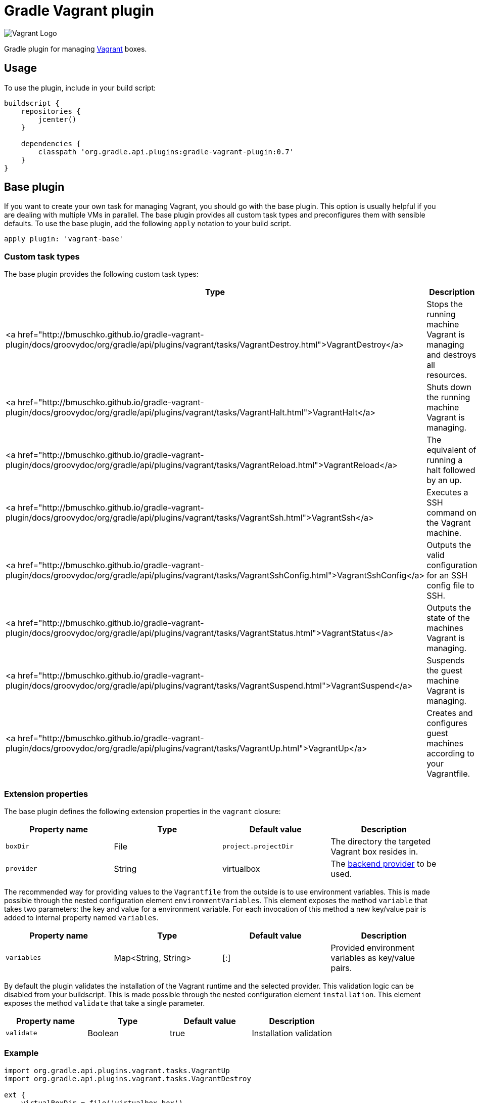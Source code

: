Gradle Vagrant plugin
=====================

image:http://www.hashicorp.com/images/blog/a-new-look-for-vagrant/logo_wide-cab47086.png[Vagrant Logo]

Gradle plugin for managing link:http://www.vagrantup.com/[Vagrant] boxes.

== Usage

To use the plugin, include in your build script:

[source,groovy]
----
buildscript {
    repositories {
        jcenter()
    }

    dependencies {
        classpath 'org.gradle.api.plugins:gradle-vagrant-plugin:0.7'
    }
}
----


== Base plugin

If you want to create your own task for managing Vagrant, you should go with the base plugin. This option is usually helpful
if you are dealing with multiple VMs in parallel. The base plugin provides all custom task types and preconfigures them with
sensible defaults. To use the base plugin, add the following `apply` notation to your build script.

[source,groovy]
----
apply plugin: 'vagrant-base'
----


=== Custom task types

The base plugin provides the following custom task types:

[options="header"]
|=======
|Type                                                                                                                                                      |Description
|<a href="http://bmuschko.github.io/gradle-vagrant-plugin/docs/groovydoc/org/gradle/api/plugins/vagrant/tasks/VagrantDestroy.html">VagrantDestroy</a>      |Stops the running machine Vagrant is managing and destroys all resources.
|<a href="http://bmuschko.github.io/gradle-vagrant-plugin/docs/groovydoc/org/gradle/api/plugins/vagrant/tasks/VagrantHalt.html">VagrantHalt</a>            |Shuts down the running machine Vagrant is managing.
|<a href="http://bmuschko.github.io/gradle-vagrant-plugin/docs/groovydoc/org/gradle/api/plugins/vagrant/tasks/VagrantReload.html">VagrantReload</a>        |The equivalent of running a halt followed by an up.
|<a href="http://bmuschko.github.io/gradle-vagrant-plugin/docs/groovydoc/org/gradle/api/plugins/vagrant/tasks/VagrantSsh.html">VagrantSsh</a>              |Executes a SSH command on the Vagrant machine.
|<a href="http://bmuschko.github.io/gradle-vagrant-plugin/docs/groovydoc/org/gradle/api/plugins/vagrant/tasks/VagrantSshConfig.html">VagrantSshConfig</a>  |Outputs the valid configuration for an SSH config file to SSH.
|<a href="http://bmuschko.github.io/gradle-vagrant-plugin/docs/groovydoc/org/gradle/api/plugins/vagrant/tasks/VagrantStatus.html">VagrantStatus</a>        |Outputs the state of the machines Vagrant is managing.
|<a href="http://bmuschko.github.io/gradle-vagrant-plugin/docs/groovydoc/org/gradle/api/plugins/vagrant/tasks/VagrantSuspend.html">VagrantSuspend</a>      |Suspends the guest machine Vagrant is managing.
|<a href="http://bmuschko.github.io/gradle-vagrant-plugin/docs/groovydoc/org/gradle/api/plugins/vagrant/tasks/VagrantUp.html">VagrantUp</a>                |Creates and configures guest machines according to your Vagrantfile.
|=======


=== Extension properties

The base plugin defines the following extension properties in the `vagrant` closure:

[options="header"]
|=======
|Property name   |Type      |Default value          |Description
|`boxDir`        |File      |`project.projectDir`   |The directory the targeted Vagrant box resides in.
|`provider`      |String    |virtualbox             |The link:http://docs.vagrantup.com/v2/providers/index.html[backend provider] to be used.
|=======

The recommended way for providing values to the `Vagrantfile` from the outside is to use environment variables. This is made
possible through the nested configuration element `environmentVariables`. This element exposes the method `variable` that
takes two parameters: the key and value for a environment variable. For each invocation of this method a new key/value pair
is added to internal property named `variables`.

[options="header"]
|=======
|Property name   |Type                      |Default value          |Description
|`variables`     |Map<String, String>       |[:]                    |Provided environment variables as key/value pairs.
|=======

By default the plugin validates the installation of the Vagrant runtime and the selected provider. This validation logic
can be disabled from your buildscript. This is made possible through the nested configuration element `installation`.
This element exposes the method `validate` that take a single parameter.

[options="header"]
|=======
|Property name   |Type          |Default value           |Description
|`validate`      |Boolean       |true                    |Installation validation
|=======

=== Example

[source,groovy]
----
import org.gradle.api.plugins.vagrant.tasks.VagrantUp
import org.gradle.api.plugins.vagrant.tasks.VagrantDestroy

ext {
    virtualBoxDir = file('virtualbox-box')
    fusionBoxDir = file('fusion-box')
    fusionProvider = 'vmware_fusion'
}

task startVirtualBoxVm(type: VagrantUp) {
    description = 'Starts VM machine running on VirtualBox.'
    group = 'VirtualBox VM'
    boxDir = virtualBoxDir
}

task stopVirtualBoxVm(type: VagrantDestroy) {
    description = 'Stops VM machine running on VirtualBox.'
    group = 'VirtualBox VM'
    boxDir = virtualBoxDir
}

task startFusionVm(type: VagrantUp) {
    description = 'Starts VM machine running on VMware Fusion.'
    group = 'Fusion VM'
    boxDir = fusionBoxDir
    provider = fusionProvider
}

task stopFusionVm(type: VagrantDestroy) {
    description = 'Stops VM machine running on VMware Fusion.'
    group = 'Fusion VM'
    boxDir = fusionBoxDir
    provider = fusionProvider
}
----


== Convention plugin

If you want the plugin to preconfigure commonly-used tasks for you, you should go with the full-fledged convention plugin.
This plugin is a viable option if you only have to deal with a single VM. To use the convention plugin, add the following `apply`
notation to your build script.

[source,groovy]
----
apply plugin: 'vagrant'
----


=== Default tasks

The plugin defines the following tasks:

[options="header"]
|=======
|Task name           |Depends on |Type
|`vagrantDestroy`    |-          |<a href="http://bmuschko.github.io/gradle-vagrant-plugin/docs/groovydoc/org/gradle/api/plugins/vagrant/tasks/VagrantDestroy.html">VagrantDestroy</a>
|`vagrantHalt`       |-          |<a href="http://bmuschko.github.io/gradle-vagrant-plugin/docs/groovydoc/org/gradle/api/plugins/vagrant/tasks/VagrantHalt.html">VagrantHalt</a>
|`vagrantReload`     |-          |<a href="http://bmuschko.github.io/gradle-vagrant-plugin/docs/groovydoc/org/gradle/api/plugins/vagrant/tasks/VagrantReload.html">VagrantReload</a>
|`vagrantResume`     |-          |<a href="http://bmuschko.github.io/gradle-vagrant-plugin/docs/groovydoc/org/gradle/api/plugins/vagrant/tasks/VagrantResume.html">VagrantResume</a>
|`vagrantSshConfig`  |-          |<a href="http://bmuschko.github.io/gradle-vagrant-plugin/docs/groovydoc/org/gradle/api/plugins/vagrant/tasks/VagrantSshConfig.html">VagrantSshConfig</a>
|`vagrantStatus`     |-          |<a href="http://bmuschko.github.io/gradle-vagrant-plugin/docs/groovydoc/org/gradle/api/plugins/vagrant/tasks/VagrantStatus.html">VagrantStatus</a>
|`vagrantSuspend`    |-          |<a href="http://bmuschko.github.io/gradle-vagrant-plugin/docs/groovydoc/org/gradle/api/plugins/vagrant/tasks/VagrantSuspend.html">VagrantSuspend</a>
|`vagrantUp`         |-          |<a href="http://bmuschko.github.io/gradle-vagrant-plugin/docs/groovydoc/org/gradle/api/plugins/vagrant/tasks/VagrantUp.html">VagrantUp</a>
|=======


=== Example

[source,groovy]
----
vagrant {
    boxDir = file('~/dev/my-vagrant-box')

    environmentVariables {
        variable 'IP', '192.168.1.33'
        variable 'OPERATINGSYSTEM', 'redhat'
    }

    installation {
        validate = false
    }
}

import org.gradle.api.plugins.vagrant.tasks.Vagrant
import org.gradle.api.plugins.vagrant.tasks.VagrantSsh

task vagrantListsBoxes(type: Vagrant) {
    description = 'Outputs a list of available Vagrant boxes.'
    commands = ['box', 'list']
}

task vagrantEcho(type: VagrantSsh) {
    description = 'Runs remote SSH command in Vagrant box.'
    sshCommand = "echo 'hello'"

    dependsOn vagrantUp
    finalizedBy vagrantDestroy
}
----